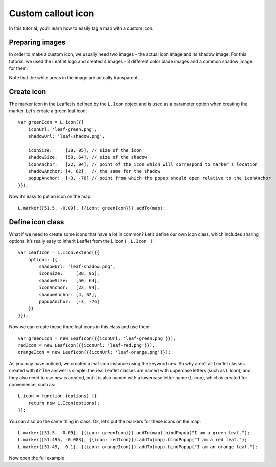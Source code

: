 .. Author: Bu Kun .. Title: Custom callout icon

Custom callout icon
===================

In this tutorial, you’ll learn how to easily tag a map with a custom
icon.

.. raw:: html

    <table>
        <tbody>
        <tr>
            <td style="text-align: center; border: none">
                <iframe src="./leaflet_custom_icons/example.html" width="616" height="416"></iframe>
            </td>
        </tr>
        <tr>
            <td style="text-align: center; border: none">
                <small><a href="./leaflet_custom_icons/example.html">Show the example</a></small>
            </td>
        </tr>
        </tbody>
    </table>

Preparing images
----------------

In order to make a custom icon, we usually need two images - the actual
icon image and its shadow image. For this tutorial, we used the Leaflet
logo and created 4 images - 3 different color blade images and a common
shadow image for them:

Note that the white areas in the image are actually transparent.

Create icon
-----------

The marker icon in the Leaflet is defined by the ``L.Icon`` object and
is used as a parameter option when creating the marker. Let’s create a
green leaf icon:

::

   var greenIcon = L.icon({{
       iconUrl: 'leaf-green.png',
       shadowUrl: 'leaf-shadow.png',

       iconSize:     [38, 95], // size of the icon
       shadowSize:   [50, 64], // size of the shadow
       iconAnchor:   [22, 94], // point of the icon which will correspond to marker's location
       shadowAnchor: [4, 62],  // the same for the shadow
       popupAnchor:  [-3, -76] // point from which the popup should open relative to the iconAnchor
   }});

Now it’s easy to put an icon on the map:

::

   L.marker([51.5, -0.09], {{icon: greenIcon}}).addTo(map);

.. raw:: html

    <table>
    <tbody>
    <tr>
        <td style="text-align: center; border: none">
            <iframe src="./leaflet_custom_icons/example-one-icon.html" width="616" height="416"></iframe>
        </td>
    </tr>
    <tr>
        <td style="text-align: center; border: none">
            <small><a href="./leaflet_custom_icons/example-one-icon.html">View this example</a></small>
        </td>
    </tr>
    </tbody>
    </table>

Define icon class
-----------------

What if we need to create some icons that have a lot in common? Let’s
define our own icon class, which includes sharing options. It’s really
easy to inherit Leaflet from the L icon (　``L.Icon``　):

::

   var LeafIcon = L.Icon.extend({{
       options: {{
           shadowUrl: 'leaf-shadow.png',
           iconSize:     [38, 95],
           shadowSize:   [50, 64],
           iconAnchor:   [22, 94],
           shadowAnchor: [4, 62],
           popupAnchor:  [-3, -76]
       }}
   }});

Now we can create these three leaf icons in this class and use them:

::

   var greenIcon = new LeafIcon({{iconUrl: 'leaf-green.png'}}),
   redIcon = new LeafIcon({{iconUrl: 'leaf-red.png'}}),
   orangeIcon = new LeafIcon({{iconUrl: 'leaf-orange.png'}});

As you may have noticed, we created a leaf icon instance using the
keyword ``new``. So why aren’t all Leaflet classes created with it? The
answer is simple: the real Leaflet classes are named with uppercase
letters (such as L.Icon), and they also need to use ``new`` is created,
but it is also named with a lowercase letter name (L.icon), which is
created for convenience, such as:

::

   L.icon = function (options) {{
       return new L.Icon(options);
   }};

You can also do the same thing in class. Ok, let’s put the markers for
these icons on the map:

::

   L.marker([51.5, -0.09], {{icon: greenIcon}}).addTo(map).bindPopup("I am a green leaf.");
   L.marker([51.495, -0.083], {{icon: redIcon}}).addTo(map).bindPopup("I am a red leaf.");
   L.marker([51.49, -0.1], {{icon: orangeIcon}}).addTo(map).bindPopup("I am an orange leaf.");

Now open the full example .
